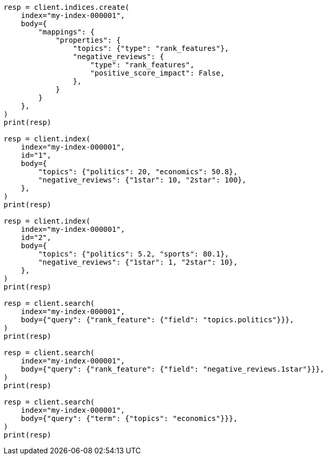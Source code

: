 // mapping/types/rank-features.asciidoc:16

[source, python]
----
resp = client.indices.create(
    index="my-index-000001",
    body={
        "mappings": {
            "properties": {
                "topics": {"type": "rank_features"},
                "negative_reviews": {
                    "type": "rank_features",
                    "positive_score_impact": False,
                },
            }
        }
    },
)
print(resp)

resp = client.index(
    index="my-index-000001",
    id="1",
    body={
        "topics": {"politics": 20, "economics": 50.8},
        "negative_reviews": {"1star": 10, "2star": 100},
    },
)
print(resp)

resp = client.index(
    index="my-index-000001",
    id="2",
    body={
        "topics": {"politics": 5.2, "sports": 80.1},
        "negative_reviews": {"1star": 1, "2star": 10},
    },
)
print(resp)

resp = client.search(
    index="my-index-000001",
    body={"query": {"rank_feature": {"field": "topics.politics"}}},
)
print(resp)

resp = client.search(
    index="my-index-000001",
    body={"query": {"rank_feature": {"field": "negative_reviews.1star"}}},
)
print(resp)

resp = client.search(
    index="my-index-000001",
    body={"query": {"term": {"topics": "economics"}}},
)
print(resp)
----
